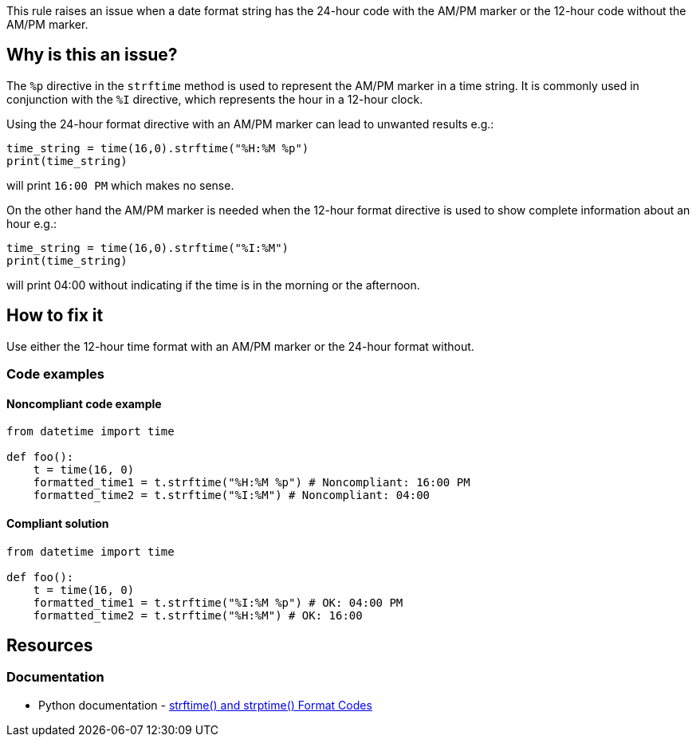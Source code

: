 This rule raises an issue when a date format string has the 24-hour code with the AM/PM marker or the 12-hour code without the AM/PM marker.

== Why is this an issue?

The `%p` directive in the `strftime` method is used to represent the AM/PM marker in a time string. It is commonly used in conjunction with the `%I` directive, which represents the hour in a 12-hour clock.

Using the 24-hour format directive with an AM/PM marker can lead to unwanted results e.g.:
[source,python]
----
time_string = time(16,0).strftime("%H:%M %p")
print(time_string)
----
will print `16:00 PM` which makes no sense.

On the other hand the AM/PM marker is needed when the 12-hour format directive is used to show complete information about an hour e.g.:
[source,python]
----
time_string = time(16,0).strftime("%I:%M")
print(time_string)
----
will print 04:00 without indicating if the time is in the morning or the afternoon.

== How to fix it
Use either the 12-hour time format with an AM/PM marker or the 24-hour format without.

=== Code examples

==== Noncompliant code example

[source,python,diff-id=1,diff-type=noncompliant]
----
from datetime import time

def foo():
    t = time(16, 0)
    formatted_time1 = t.strftime("%H:%M %p") # Noncompliant: 16:00 PM
    formatted_time2 = t.strftime("%I:%M") # Noncompliant: 04:00
----

==== Compliant solution

[source,python,diff-id=1,diff-type=compliant]
----
from datetime import time

def foo():
    t = time(16, 0)
    formatted_time1 = t.strftime("%I:%M %p") # OK: 04:00 PM
    formatted_time2 = t.strftime("%H:%M") # OK: 16:00
----

== Resources
=== Documentation
* Python documentation - https://docs.python.org/3/library/datetime.html#strftime-and-strptime-format-codes[strftime() and strptime() Format Codes]
